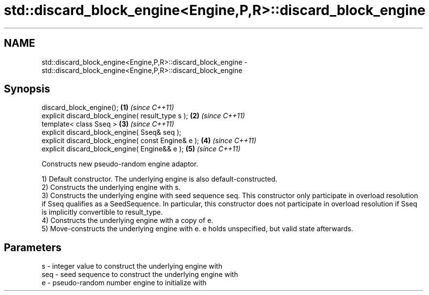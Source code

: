 .TH std::discard_block_engine<Engine,P,R>::discard_block_engine 3 "2020.03.24" "http://cppreference.com" "C++ Standard Libary"
.SH NAME
std::discard_block_engine<Engine,P,R>::discard_block_engine \- std::discard_block_engine<Engine,P,R>::discard_block_engine

.SH Synopsis
   discard_block_engine();                           \fB(1)\fP \fI(since C++11)\fP
   explicit discard_block_engine( result_type s );   \fB(2)\fP \fI(since C++11)\fP
   template< class Sseq >                            \fB(3)\fP \fI(since C++11)\fP
   explicit discard_block_engine( Sseq& seq );
   explicit discard_block_engine( const Engine& e ); \fB(4)\fP \fI(since C++11)\fP
   explicit discard_block_engine( Engine&& e );      \fB(5)\fP \fI(since C++11)\fP

   Constructs new pseudo-random engine adaptor.

   1) Default constructor. The underlying engine is also default-constructed.
   2) Constructs the underlying engine with s.
   3) Constructs the underlying engine with seed sequence seq. This constructor only participate in overload resolution if Sseq qualifies as a SeedSequence. In particular, this constructor does not participate in overload resolution if Sseq is implicitly convertible to result_type.
   4) Constructs the underlying engine with a copy of e.
   5) Move-constructs the underlying engine with e. e holds unspecified, but valid state afterwards.

.SH Parameters

   s   - integer value to construct the underlying engine with
   seq - seed sequence to construct the underlying engine with
   e   - pseudo-random number engine to initialize with
